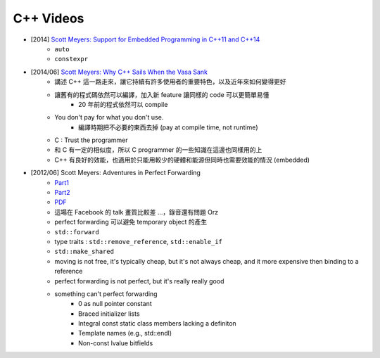 ========================================
C++ Videos
========================================

* [2014] `Scott Meyers: Support for Embedded Programming in C++11 and C++14 <https://www.youtube.com/watch?v=J-tA17slViE>`_
    - ``auto``
    - ``constexpr``

* [2014/06] `Scott Meyers: Why C++ Sails When the Vasa Sank <https://events.yandex.ru/lib/talks/1954/>`_
    - 講述 C++ 這一路走來，讓它持續有許多使用者的重要特色，以及近年來如何變得更好
    - 讓舊有的程式碼依然可以編譯，加入新 feature 讓同樣的 code 可以更簡單易懂
        + 20 年前的程式依然可以 compile
    - You don't pay for what you don't use.
        + 編譯時期把不必要的東西去掉 (pay at compile time, not runtime)
    - C : Trust the programmer
    - 和 C 有一定的相似度，所以 C programmer 的一些知識在這邊也同樣用的上
    - C++ 有良好的效能，也適用於只能用較少的硬體和能源但同時也需要效能的情況 (embedded)

* [2012/06] Scott Meyers: Adventures in Perfect Forwarding
    - `Part1 <https://www.facebook.com/video/video.php?v=10151094464083109>`_
    - `Part2 <https://www.facebook.com/video/video.php?v=10151094455928109>`_
    - `PDF <http://www.aristeia.com/TalkNotes/Facebook2012_PerfectForwarding.pdf>`_
    - 這場在 Facebook 的 talk 畫質比較差 ...，錄音還有問題 Orz
    - perfect forwarding 可以避免 temporary object 的產生
    - ``std::forward``
    - type traits : ``std::remove_reference``, ``std::enable_if``
    - ``std::make_shared``
    - moving is not free, it's typically cheap, but it's not always cheap, and it more expensive then binding to a reference
    - perfect forwarding is not perfect, but it's really really good
    - something can't perfect forwarding
        + 0 as null pointer constant
        + Braced initializer lists
        + Integral const static class members lacking a definiton
        + Template names (e.g., std::endl)
        + Non-const lvalue bitfields
